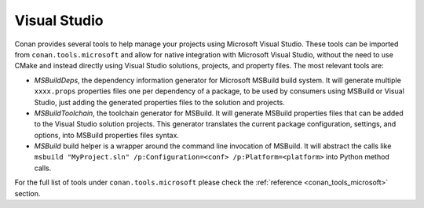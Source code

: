.. _integrations_visual_studio:

|visual_studio_logo| Visual Studio
==================================

Conan provides several tools to help manage your projects using Microsoft Visual Studio.
These tools can be imported from ``conan.tools.microsoft`` and allow for native
integration with Microsoft Visual Studio, without the need to use CMake and instead
directly using Visual Studio solutions, projects, and property files. The most relevant
tools are:

- `MSBuildDeps`, the dependency information generator for Microsoft MSBuild build system.
  It will generate multiple ``xxxx.props`` properties files one per dependency of a package,
  to be used by consumers using MSBuild or Visual Studio, just adding the generated
  properties files to the solution and projects.

- `MSBuildToolchain`, the toolchain generator for MSBuild. It will generate MSBuild
  properties files that can be added to the Visual Studio solution projects. This
  generator translates the current package configuration, settings, and options, into
  MSBuild properties files syntax.

- `MSBuild` build helper is a wrapper around the command line invocation of MSBuild. It
  will abstract the calls like ``msbuild "MyProject.sln" /p:Configuration=<conf>
  /p:Platform=<platform>`` into Python method calls.

For the full list of tools under ``conan.tools.microsoft`` please check the :ref:`reference
<conan_tools_microsoft>` section. 

.. seealso::

    - Reference for :ref:`MSBuildDeps<conan_tools_microsoft_msbuilddeps>`,
      :ref:`MSBuildToolchain<conan_tools_microsoft_msbuildtoolchain>` and
      :ref:`MSBuild<conan_tools_microsoft_msbuild>`.

.. |visual_studio_logo| image:: ../images/integrations/conan-visual_studio-logo.png
